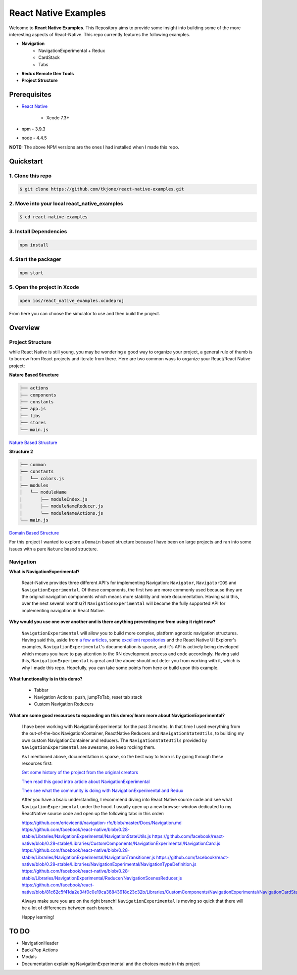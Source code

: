 *********************
React Native Examples
*********************

Welcome to **React Native Examples**.  This Repository aims to provide some insight into building some of the more interesting aspects of React-Native.  This repo currently features the following examples.

* **Navigation**
    - NavigationExperimental + Redux
    - CardStack
    - Tabs

.. image:: docs/images/navigation-experimental-demo.gif

* **Redux Remote Dev Tools**

* **Project Structure**

Prerequisites
=============

* `React Native`_

    - Xcode 7.3+

* npm - 3.9.3
* node - 4.4.5

**NOTE:**  The above NPM versions are the ones I had installed when I made this repo.

Quickstart
==========

1. Clone this repo
------------------

.. code-block:: bash

    $ git clone https://github.com/tkjone/react-native-examples.git


2. Move into your local react_native_examples
---------------------------------------------

.. code-block:: bash

    $ cd react-native-examples


3. Install Dependencies
-----------------------

.. code-block:: bash

    npm install

4. Start the packager
---------------------

.. code-block:: bash

    npm start

5. Open the project in Xcode
----------------------------

.. code-block:: bash

    open ios/react_native_examples.xcodeproj


From here you can choose the simulator to use and then build the project.


Overview
========

Project Structure
-----------------

while React Native is still young, you may be wondering a good way to organize your project, a general rule of thumb is to borrow from React projects and iterate from there.  Here are two common ways to organize your React/React Native project:

**Nature Based Structure**

.. code-block:: bash

    ├── actions
    ├── components
    ├── constants
    ├── app.js
    ├── libs
    ├── stores
    └── main.js

`Nature Based Structure`_

**Structure 2**

.. code-block:: bash

    ├── common
    ├── constants
    │   └── colors.js
    ├── modules
    │   └── moduleName
    |       ├── moduleIndex.js
    │       ├── moduleNameReducer.js
    │       └── moduleNameActions.js
    └── main.js

`Domain Based Structure`_

For this project I wanted to explore a ``Domain`` based structure because I have been on large projects and ran into some issues with a pure ``Nature`` based structure.

Navigation
----------

**What is NavigationExperimental?**

.. epigraph::

   React-Native provides three different API's for implementing Navigation:  ``Navigator``, ``NavigatorIOS`` and ``NavigationExperimental``.  Of these components, the first two are more commonly used because they are the original navigation components which means more stability and more documentation.  Having said this, over the next several months(?) ``NavigationExperimental`` will become the fully supported API for implementing navigation in React Native.

**Why would you use one over another and is there anything preventing me from using it right now?**

.. epigraph::

   ``NavigationExperimental`` will allow you to build more complex, platform agnostic navigation structures.  Having said this, aside from `a few articles`_, some `excellent repositories`_ and the React Native UI Explorer's examples, ``NavigationExperimental``'s documentation is sparse, and it's API is actively being developed which means you have to pay attention to the RN development process and code accordingly.
   Having said this, ``NavigationExperimental`` is great and the above should not deter you from working with it, which is why I made this repo.  Hopefully, you can take some points from here or build upon this example.

**What functionality is in this demo?**

.. epigraph::

    - Tabbar
    - Navigation Actions:  push, jumpToTab, reset tab stack
    - Custom Navigation Reducers

**What are some good resources to expanding on this demo/ learn more about NavigationExperimental?**

.. epigraph::

    I have been working with NavigationExperimental for the past 3 months.  In that time I used everything from the out-of-the-box NavigationContainer, ReactNative Reducers and ``NavigationStateUtils``, to building my own custom NavigationContainer and reducers.  The  ``NavigationStateUtils`` provided by ``NavigationExperimental`` are awesome, so keep rocking them.

    As I mentioned above, documentation is sparse, so the best way to learn is by going through these resources first:

    `Get some history of the project from the original creators`_

    `Then read this good intro article about NavigationExperimental`_

    `Then see what the community is doing with NavigationExperimental and Redux`_

    After you have a bsaic understanding, I recommend diving into React Native source code and see what ``NavigationExperimental`` under the hood.  I usually open up a new browser window dedicated to my ReactNative source code and open up the following tabs in this order:

    https://github.com/ericvicenti/navigation-rfc/blob/master/Docs/Navigation.md
    https://github.com/facebook/react-native/blob/0.28-stable/Libraries/NavigationExperimental/NavigationStateUtils.js
    https://github.com/facebook/react-native/blob/0.28-stable/Libraries/CustomComponents/NavigationExperimental/NavigationCard.js
    https://github.com/facebook/react-native/blob/0.28-stable/Libraries/NavigationExperimental/NavigationTransitioner.js
    https://github.com/facebook/react-native/blob/0.28-stable/Libraries/NavigationExperimental/NavigationTypeDefinition.js
    https://github.com/facebook/react-native/blob/0.28-stable/Libraries/NavigationExperimental/Reducer/NavigationScenesReducer.js
    https://github.com/facebook/react-native/blob/81c62c5f41da2e34f0c0e19ca38843918c23c32b/Libraries/CustomComponents/NavigationExperimental/NavigationCardStackStyleInterpolator.js

    Always make sure you are on the right branch!  ``NavigationExperimental`` is moving so quick that there will be a lot of differences between each branch.

    Happy learning!


TO DO
=====

- NavigationHeader
- Back/Pop Actions
- Modals
- Documentation explaining NavigationExperimental and the choices made in this project


.. _`a few articles`: https://medium.com/@dabit3/first-look-react-native-navigator-experimental-9a7cf39a615b#.vanf1kcmh
.. _`excellent repositories`: https://github.com/jlyman/RN-NavigationExperimental-Redux-Example
.. _`React Native`: http://facebook.github.io/react-native/docs/getting-started.html
.. _`Get some history of the project from the original creators`: https://github.com/ericvicenti/navigation-rfc
.. _`Then read this good intro article about NavigationExperimental`: https://medium.com/@dabit3/first-look-react-native-navigator-experimental-9a7cf39a615b#.b46acu7wc
.. _`Then see what the community is doing with NavigationExperimental and Redux`: https://github.com/jlyman/RN-NavigationExperimental-Redux-Example
.. _`Nature Based Structure`: http://survivejs.com/react/advanced-techniques/structuring-react-projects/
.. _`Domain Based Structure`: http://marmelab.com/blog/2015/12/17/react-directory-structure.html
